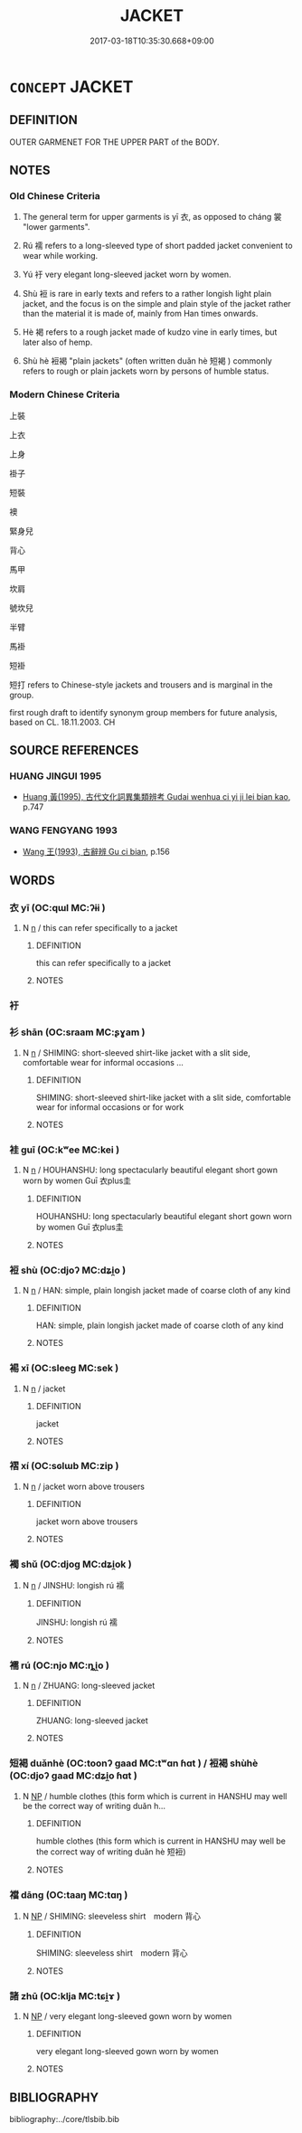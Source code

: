 # -*- mode: mandoku-tls-view -*-
#+TITLE: JACKET
#+DATE: 2017-03-18T10:35:30.668+09:00        
#+STARTUP: content
* =CONCEPT= JACKET
:PROPERTIES:
:CUSTOM_ID: uuid-c6de422f-347d-4380-abeb-62a79d73cef8
:SYNONYM+:  ANORAK
:SYNONYM+:  OVERCOAT
:SYNONYM+:  BED JACKET
:SYNONYM+:  PARKA
:SYNONYM+:  BLANKET COAT
:SYNONYM+:  PEACOAT
:SYNONYM+:  BLAZER
:SYNONYM+:  PEA JACKET
:SYNONYM+:  BOLERO
:SYNONYM+:  PEPLUM JACKET
:SYNONYM+:  BOMBER JACKET
:SYNONYM+:  PUFFY JACKET/COAT
:SYNONYM+:  BUSH JACKET
:SYNONYM+:  RAGLAN
:SYNONYM+:  CAPOTE
:SYNONYM+:  RAIN JACKET
:SYNONYM+:  CAR COAT
:SYNONYM+:  RAINCOAT
:SYNONYM+:  CARDIGAN
:SYNONYM+:  REDINGOTE
:SYNONYM+:  CHANEL JACKET
:SYNONYM+:  REEFER
:SYNONYM+:  CHESTERFIELD
:SYNONYM+:  SAFARI JACKET
:SYNONYM+:  COMMUTER JACKET/COAT
:SYNONYM+:  SHELL
:SYNONYM+:  CUTAWAY
:SYNONYM+:  SHIRT JACKET
:SYNONYM+:  DINNER JACKET
:SYNONYM+:  SINGLE-BREASTED (JACKET/COAT)
:SYNONYM+:  DOLMAN
:SYNONYM+:  SLICKER
:SYNONYM+:  DOUBLE-BREASTED JACKET/COAT
:SYNONYM+:  SPORTS COAT
:SYNONYM+:  DOUBLET
:SYNONYM+:  SPORTS JACKET
:SYNONYM+:  DUFFLE COAT
:SYNONYM+:  STADIUM JACKET
:SYNONYM+:  FIELD COAT
:SYNONYM+:  STORM COAT
:SYNONYM+:  FLIGHT JACKET
:SYNONYM+:  SUIT COAT
:SYNONYM+:  FROCK COAT
:SYNONYM+:  SURCOAT
:SYNONYM+:  FUR COAT
:SYNONYM+:  SURTOUT
:SYNONYM+:  GREATCOAT
:SYNONYM+:  SWEATER COAT
:SYNONYM+:  HAPPI COAT
:SYNONYM+:  SWING COAT
:SYNONYM+:  JEANS JACKET
:SYNONYM+:  TAILCOAT
:SYNONYM+:  JIBBA
:SYNONYM+:  TOPCOAT
:SYNONYM+:  LUMBERJACK JACKET
:SYNONYM+:  TOPPER
:SYNONYM+:  MACKINAW
:SYNONYM+:  ULSTER
:SYNONYM+:  MACKINTOSH
:SYNONYM+:  WHISPER JACKET
:SYNONYM+:  MESS JACKET
:SYNONYM+:  WINDBREAKER
:SYNONYM+:  NEHRU JACKET
:SYNONYM+:  TRENCH COAT
:SYNONYM+:  NORFOLK JACKET
:TR_ZH: 上衣
:END:
** DEFINITION

OUTER GARMENET FOR THE UPPER PART of the BODY.

** NOTES

*** Old Chinese Criteria
1. The general term for upper garments is yī 衣, as opposed to cháng 裳 "lower garments".

2. Rú 襦 refers to a long-sleeved type of short padded jacket convenient to wear while working.

3. Yú 衧 very elegant long-sleeved jacket worn by women.

4. Shù 裋 is rare in early texts and refers to a rather longish light plain jacket, and the focus is on the simple and plain style of the jacket rather than the material it is made of, mainly from Han times onwards.

5. Hè 褐 refers to a rough jacket made of kudzo vine in early times, but later also of hemp.

6. Shù hè 裋褐 "plain jackets" (often written duǎn hè 短褐 ) commonly refers to rough or plain jackets worn by persons of humble status.

*** Modern Chinese Criteria
上裝

上衣

上身

褂子

短裝

襖

緊身兒

背心

馬甲

坎肩

號坎兒

半臂

馬褂

短褂

短打 refers to Chinese-style jackets and trousers and is marginal in the group.

first rough draft to identify synonym group members for future analysis, based on CL. 18.11.2003. CH

** SOURCE REFERENCES
*** HUANG JINGUI 1995
 - [[cite:HUANG-JINGUI-1995][Huang 黃(1995), 古代文化詞異集類辨考 Gudai wenhua ci yi ji lei bian kao]], p.747

*** WANG FENGYANG 1993
 - [[cite:WANG-FENGYANG-1993][Wang 王(1993), 古辭辨 Gu ci bian]], p.156

** WORDS
   :PROPERTIES:
   :VISIBILITY: children
   :END:
*** 衣 yī (OC:qɯl MC:ʔɨi )
:PROPERTIES:
:CUSTOM_ID: uuid-c8907ac3-a589-444c-915a-54f4e1055bec
:Char+: 衣(145,0/6) 
:GY_IDS+: uuid-28e4431a-02b5-45a4-82d2-9f49e5f3b29e
:PY+: yī     
:OC+: qɯl     
:MC+: ʔɨi     
:END: 
**** N [[tls:syn-func::#uuid-8717712d-14a4-4ae2-be7a-6e18e61d929b][n]] / this can refer specifically to a jacket
:PROPERTIES:
:CUSTOM_ID: uuid-23bbf478-9218-4f7a-aec1-086437d3ba66
:WARRING-STATES-CURRENCY: 5
:END:
****** DEFINITION

this can refer specifically to a jacket

****** NOTES

*** 衧 
:PROPERTIES:
:CUSTOM_ID: uuid-594be894-daaa-4a93-bbd1-57ed96ccee42
:Char+: 衧(145,3/9) 
:END: 
*** 衫 shān (OC:sraam MC:ʂɣam )
:PROPERTIES:
:CUSTOM_ID: uuid-0bf79c64-775f-440b-a0ab-ae9c975419c6
:Char+: 衫(145,3/9) 
:GY_IDS+: uuid-a9ece701-5bff-4f73-b1d3-c28a0622875d
:PY+: shān     
:OC+: sraam     
:MC+: ʂɣam     
:END: 
**** N [[tls:syn-func::#uuid-8717712d-14a4-4ae2-be7a-6e18e61d929b][n]] / SHIMING: short-sleeved shirt-like jacket with a slit side, comfortable wear for informal occasions ...
:PROPERTIES:
:CUSTOM_ID: uuid-28152bb2-614a-4983-a689-772e38759e93
:WARRING-STATES-CURRENCY: 1
:END:
****** DEFINITION

SHIMING: short-sleeved shirt-like jacket with a slit side, comfortable wear for informal occasions or for work

****** NOTES

*** 袿 guī (OC:kʷee MC:kei )
:PROPERTIES:
:CUSTOM_ID: uuid-0c7898a6-d747-40df-8992-a9577c4a4f50
:Char+: 袿(145,6/12) 
:GY_IDS+: uuid-fbdbfcad-4ed1-40ce-b0d4-abf97c90ac9b
:PY+: guī     
:OC+: kʷee     
:MC+: kei     
:END: 
**** N [[tls:syn-func::#uuid-8717712d-14a4-4ae2-be7a-6e18e61d929b][n]] / HOUHANSHU: long spectacularly beautiful elegant short gown worn by women Guī 衣plus圭
:PROPERTIES:
:CUSTOM_ID: uuid-9ad50305-cb12-47f0-bd59-959358c2d30b
:WARRING-STATES-CURRENCY: 1
:END:
****** DEFINITION

HOUHANSHU: long spectacularly beautiful elegant short gown worn by women Guī 衣plus圭

****** NOTES

*** 裋 shù (OC:djoʔ MC:dʑi̯o )
:PROPERTIES:
:CUSTOM_ID: uuid-2d8162ba-8d7a-48af-a870-3e77de8199e0
:Char+: 裋(145,7/13) 
:GY_IDS+: uuid-1da2c232-15c0-4dfb-9441-add4d8db151d
:PY+: shù     
:OC+: djoʔ     
:MC+: dʑi̯o     
:END: 
**** N [[tls:syn-func::#uuid-8717712d-14a4-4ae2-be7a-6e18e61d929b][n]] / HAN: simple, plain longish jacket made of coarse cloth of any kind
:PROPERTIES:
:CUSTOM_ID: uuid-2ba1fa04-59f2-4dab-a0a3-1d97f16d8c9e
:WARRING-STATES-CURRENCY: 2
:END:
****** DEFINITION

HAN: simple, plain longish jacket made of coarse cloth of any kind

****** NOTES

*** 裼 xī (OC:sleeɡ MC:sek )
:PROPERTIES:
:CUSTOM_ID: uuid-f726e0c3-79eb-40b0-bbc6-2724e4a0588e
:Char+: 裼(145,8/14) 
:GY_IDS+: uuid-8b4cedfd-f682-44b9-a545-892257ec7fb4
:PY+: xī     
:OC+: sleeɡ     
:MC+: sek     
:END: 
**** N [[tls:syn-func::#uuid-8717712d-14a4-4ae2-be7a-6e18e61d929b][n]] / jacket
:PROPERTIES:
:CUSTOM_ID: uuid-6fd52238-edd6-4ecc-85ce-6e77372e2adb
:WARRING-STATES-CURRENCY: 3
:END:
****** DEFINITION

jacket

****** NOTES

*** 褶 xí (OC:sɢlɯb MC:zip )
:PROPERTIES:
:CUSTOM_ID: uuid-af3696df-44c0-47fe-9fdc-cc812128fcfc
:Char+: 褶(145,11/17) 
:GY_IDS+: uuid-8ba27b71-7cd7-43c9-9e20-2e72cb837dd1
:PY+: xí     
:OC+: sɢlɯb     
:MC+: zip     
:END: 
**** N [[tls:syn-func::#uuid-8717712d-14a4-4ae2-be7a-6e18e61d929b][n]] / jacket worn above trousers
:PROPERTIES:
:CUSTOM_ID: uuid-a2e8cadd-8d6c-4e5e-8da6-dffe3770d5be
:WARRING-STATES-CURRENCY: 2
:END:
****** DEFINITION

jacket worn above trousers

****** NOTES

*** 襡 shǔ (OC:djoɡ MC:dʑi̯ok )
:PROPERTIES:
:CUSTOM_ID: uuid-13403de8-aec8-474a-98ea-b3a92ae5b2de
:Char+: 襡(145,13/19) 
:GY_IDS+: uuid-a4d22665-e71f-4ecc-9b01-d1c6835fda49
:PY+: shǔ     
:OC+: djoɡ     
:MC+: dʑi̯ok     
:END: 
**** N [[tls:syn-func::#uuid-8717712d-14a4-4ae2-be7a-6e18e61d929b][n]] / JINSHU: longish rú 襦
:PROPERTIES:
:CUSTOM_ID: uuid-f8e193eb-b8fd-49b0-ba26-54d78b4efaf0
:WARRING-STATES-CURRENCY: 0
:END:
****** DEFINITION

JINSHU: longish rú 襦

****** NOTES

*** 襦 rú (OC:njo MC:ȵi̯o )
:PROPERTIES:
:CUSTOM_ID: uuid-ffabbec1-bf01-4398-ba79-cec34041d4ab
:Char+: 襦(145,14/20) 
:GY_IDS+: uuid-742c80e0-098d-452e-834d-4a7a08b12f2b
:PY+: rú     
:OC+: njo     
:MC+: ȵi̯o     
:END: 
**** N [[tls:syn-func::#uuid-8717712d-14a4-4ae2-be7a-6e18e61d929b][n]] / ZHUANG: long-sleeved jacket
:PROPERTIES:
:CUSTOM_ID: uuid-e9a6a149-4abd-4e24-a0b3-8fb99f40e18c
:WARRING-STATES-CURRENCY: 4
:END:
****** DEFINITION

ZHUANG: long-sleeved jacket

****** NOTES

*** 短褐 duǎnhè (OC:toonʔ ɡaad MC:tʷɑn ɦɑt ) / 裋褐 shùhè (OC:djoʔ ɡaad MC:dʑi̯o ɦɑt )
:PROPERTIES:
:CUSTOM_ID: uuid-acea0761-b0a6-4c27-ab67-83ec224c11e7
:Char+: 短(111,7/12) 褐(145,9/15) 
:Char+: 裋(145,7/13) 褐(145,9/15) 
:GY_IDS+: uuid-a864b05f-aad3-4683-acd2-402a2550a8a5 uuid-4addf984-2ab9-49ab-8750-1486377feb69
:PY+: duǎn hè    
:OC+: toonʔ ɡaad    
:MC+: tʷɑn ɦɑt    
:GY_IDS+: uuid-1da2c232-15c0-4dfb-9441-add4d8db151d uuid-4addf984-2ab9-49ab-8750-1486377feb69
:PY+: shù hè    
:OC+: djoʔ ɡaad    
:MC+: dʑi̯o ɦɑt    
:END: 
**** N [[tls:syn-func::#uuid-a8e89bab-49e1-4426-b230-0ec7887fd8b4][NP]] / humble clothes  (this form which is current in HANSHU may well be the correct way of writing duǎn h...
:PROPERTIES:
:CUSTOM_ID: uuid-51eb0360-b8d1-48da-8090-46352e39742c
:END:
****** DEFINITION

humble clothes  (this form which is current in HANSHU may well be the correct way of writing duǎn hè 短裋)

****** NOTES

*** 襠 dāng (OC:taaŋ MC:tɑŋ )
:PROPERTIES:
:CUSTOM_ID: uuid-af93309b-bbfa-4193-bcb6-f2eb0c4bd451
:Char+: 裲(145,8/14) 襠(145,13/19) 
:GY_IDS+: uuid-4d858c22-3e39-4319-9f73-a23c9d6ff41c
:PY+:  dāng    
:OC+:  taaŋ    
:MC+:  tɑŋ    
:END: 
**** N [[tls:syn-func::#uuid-a8e89bab-49e1-4426-b230-0ec7887fd8b4][NP]] / SHIMING: sleeveless shirt　modern 背心
:PROPERTIES:
:CUSTOM_ID: uuid-11bfc762-d06b-4c0d-8b6b-87183bbd56fc
:WARRING-STATES-CURRENCY: 3
:END:
****** DEFINITION

SHIMING: sleeveless shirt　modern 背心

****** NOTES

*** 諸 zhū (OC:klja MC:tɕi̯ɤ )
:PROPERTIES:
:CUSTOM_ID: uuid-c50a476b-d36a-4703-a31a-55a95b87c480
:Char+: 諸(149,9/16) 衧(145,3/9) 
:GY_IDS+: uuid-a28fe501-dd13-47f5-8d2f-613d2124c7e2
:PY+: zhū     
:OC+: klja     
:MC+: tɕi̯ɤ     
:END: 
**** N [[tls:syn-func::#uuid-a8e89bab-49e1-4426-b230-0ec7887fd8b4][NP]] / very elegant long-sleeved gown worn by women
:PROPERTIES:
:CUSTOM_ID: uuid-281bd618-a0f1-43d7-8db6-826216327ef9
:WARRING-STATES-CURRENCY: 1
:END:
****** DEFINITION

very elegant long-sleeved gown worn by women

****** NOTES

** BIBLIOGRAPHY
bibliography:../core/tlsbib.bib
